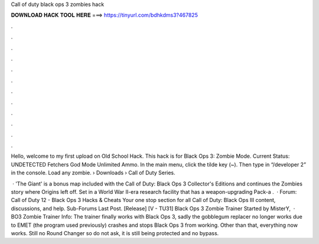 Call of duty black ops 3 zombies hack



𝐃𝐎𝐖𝐍𝐋𝐎𝐀𝐃 𝐇𝐀𝐂𝐊 𝐓𝐎𝐎𝐋 𝐇𝐄𝐑𝐄 ===> https://tinyurl.com/bdhkdms3?467825



.



.



.



.



.



.



.



.



.



.



.



.

Hello, welcome to my first upload on Old School Hack. This hack is for Black Ops 3: Zombie Mode. Current Status: UNDETECTED Fetchers God Mode Unlimited Ammo. In the main menu, click the tilde key (~). Then type in “/developer 2” in the console. Load any zombie.  › Downloads › Call of Duty Series.

 · 'The Giant' is a bonus map included with the Call of Duty: Black Ops 3 Collector's Editions and continues the Zombies story where Origins left off. Set in a World War II-era research facility that has a weapon-upgrading Pack-a .  · Forum: Call of Duty 12 - Black Ops 3 Hacks & Cheats Your one stop section for all Call of Duty: Black Ops III content, discussions, and help. Sub-Forums Last Post. [Release] [V - TU31] Black Ops 3 Zombie Trainer Started by MisterY,   · BO3 Zombie Trainer Info: The trainer finally works with Black Ops 3, sadly the gobblegum replacer no longer works due to EMET (the program used previously) crashes and stops Black Ops 3 from working. Other than that, everything now works. Still no Round Changer so do not ask, it is still being protected and no bypass.
